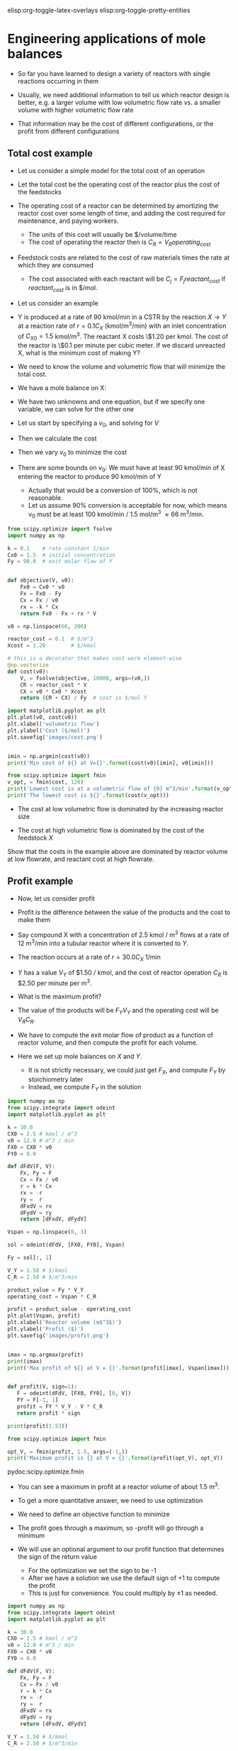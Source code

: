 #+STARTUP: showall
elisp:org-toggle-latex-overlays  elisp:org-toggle-pretty-entities

* Engineering applications of mole balances

- So far you have learned to design a variety of reactors with single reactions occurring in them

- Usually, we need additional information to tell us which reactor design is better, e.g. a larger volume with low volumetric flow rate vs. a smaller volume with higher volumetric flow rate

- That information may be the cost of different configurations, or the profit from different configurations

** Total cost example

- Let us consider a simple model for the total cost of an operation

- Let the total cost be the operating cost of the reactor plus the cost of the feedstocks

- The operating cost of a reactor can be determined by amortizing the reactor cost over some length of time, and adding the cost required for maintenance, and paying workers.
  - The units of this cost will usually be $/volume/time
  - The cost of operating the reactor then is $C_R = V_R operating_{cost}$

- Feedstock costs are related to the cost of raw materials times the rate at which they are consumed
  - The cost associated with each reactant will be $C_{j} = F_j reactant_{cost}$ if $reactant_{cost}$ is in $/mol.

- Let us consider an example

- Y is produced at a rate of 90 kmol/min in a CSTR by the reaction $X \rightarrow Y$ at a reaction rate of $r = 0.1 C_X$ (kmol/m^3/min)  with an inlet concentration of $C_{X0} = 1.5$ kmol/m^3.  The reactant X costs \$1.20 per kmol. The cost of the reactor is \$0.1 per minute per cubic meter. If we discard unreacted X, what is the minimum cost of making Y?

- We need to know the volume and volumetric flow that will minimize the total cost.

- We have a mole balance on X:

\begin{align}
0 = F_{X0} - F_X + r_X V \\
0 = F_{X0} * C_X v_0 - k C_X V
\end{align}

- We have two unknowns and one equation, but if we specify one variable, we can solve for the other one

- Let us start by specifying a $v_0$, and solving for $V$
- Then we calculate the cost

- Then we vary $v_0$ to minimize the cost

- There are some bounds on $v_0$: We must have at least 90 kmol/min of X entering the reactor to produce 90 kmol/min of Y
  - Actually that would be a conversion of 100%, which is not reasonable.
  - Let us assume 90% conversion is acceptable for now, which means v_0 must be at least 100 kmol/min / 1.5 mol/m^3 \approx 66 m^3/min.

#+BEGIN_SRC python
from scipy.optimize import fsolve
import numpy as np

k = 0.1    # rate constant 1/min
Cx0 = 1.5  # initial concentration
Fy = 90.0  # exit molar flow of Y


def objective(V, v0):
    Fx0 = Cx0 * v0
    Fx = Fx0 - Fy
    Cx = Fx / v0
    rx = -k * Cx
    return Fx0 - Fx + rx * V

v0 = np.linspace(66, 200)

reactor_cost = 0.1  # $/m^3
Xcost = 1.20        # $/kmol

# this is a decorator that makes cost work element-wise
@np.vectorize
def cost(v0):
    V, = fsolve(objective, 10000, args=(v0,))
    CR = reactor_cost * V
    CX = v0 * Cx0 * Xcost
    return (CR + CX) / Fy  # cost in $/mol Y

import matplotlib.pyplot as plt
plt.plot(v0, cost(v0))
plt.xlabel('volumetric flow')
plt.ylabel('Cost ($/mol)')
plt.savefig('images/cost.png')


imin = np.argmin(cost(v0))
print('Min cost of ${} at V={}'.format(cost(v0)[imin], v0[imin]))

from scipy.optimize import fmin
v_opt, = fmin(cost, 120)
print('Lowest cost is at a volumetric flow of {0} m^3/min'.format(v_opt))
print('The lowest cost is ${}'.format(cost(v_opt)))
#+END_SRC

#+RESULTS:
: Min cost of $3.655606758832566 at V=104.28571428571428
: Optimization terminated successfully.
:          Current function value: 3.655521
:          Iterations: 19
:          Function evaluations: 38
: Lowest cost is at a volumetric flow of 104.72140502929688 m^3/min
: The lowest cost is $3.6555210486674237

[[./images/cost.png]]

- The cost at low volumetric flow is dominated by the increasing reactor size

- The cost at high volumetric flow is dominated by the cost of the feedstock $X$

Show that the costs in the example above are dominated by reactor volume at low flowrate, and reactant cost at high flowrate.

** Profit example
- Now, let us consider profit

- Profit is the difference between the value of the products and the cost to make them

- Say compound X with a concentration of 2.5 kmol / m^3 flows at a rate of 12 m^3/min into a tubular reactor where it is converted to $Y$.

- The reaction occurs at a rate of $r = 30.0 C_X$ 1/min

- $Y$ has a value $V_Y$ of $1.50 / kmol, and the cost of reactor operation $C_R$ is $2.50 per minute per m^3.

- What is the maximum profit?

- The value of the products will be $F_Y V_Y$ and the operating cost will be $V_R C_R$.

- We have to compute the exit molar flow of product as a function of reactor volume, and then compute the profit for each volume.

- Here we set up mole balances on $X$ and $Y$.
  - It is not strictly necessary, we could just get $F_X$, and compute $F_Y$ by stoichiometry later
  - Instead, we compute $F_Y$ in the solution

#+BEGIN_SRC python :results output org drawer
import numpy as np
from scipy.integrate import odeint
import matplotlib.pyplot as plt

k = 30.0
CX0 = 2.5 # kmol / m^3
v0 = 12.0 # m^3 / min
FX0 = CX0 * v0
FY0 = 0.0

def dFdV(F, V):
    Fx, Fy = F
    Cx = Fx / v0
    r = k * Cx
    rx = -r
    ry =  r
    dFxdV = rx
    dFydV = ry
    return [dFxdV, dFydV]

Vspan = np.linspace(0, 3)

sol = odeint(dFdV, [FX0, FY0], Vspan)

Fy = sol[:, 1]

V_Y = 1.50 # $/kmol
C_R = 2.50 # $/m^3/min

product_value = Fy * V_Y
operating_cost = Vspan * C_R

profit = product_value - operating_cost
plt.plot(Vspan, profit)
plt.xlabel('Reactor volume (m$^3$)')
plt.ylabel('Profit ($)')
plt.savefig('images/profit.png')


imax = np.argmax(profit)
print(imax)
print('Max profit of ${} at V = {}'.format(profit[imax], Vspan[imax]))


def profit(V, sign=1):
   F = odeint(dFdV, [FX0, FY0], [0, V])
   FY = F[-1, 1]
   profit = FY * V_Y - V * C_R
   return profit * sign

print(profit(1.53))

from scipy.optimize import fmin

opt_V, = fmin(profit, 1.5, args=(-1,))
print('Maximum profit is {} at V = {}'.format(profit(opt_V), opt_V))
#+END_SRC

#+RESULTS:
: 25
: Max profit of $40.193141393479685 at V = 1.530612244897959
: 40.1931703548
: Optimization terminated successfully.
:          Current function value: -40.193337
:          Iterations: 11
:          Function evaluations: 22
: Maximum profit is 40.19333745971681 at V = 1.5226318359375

[[./images/profit.png]]


pydoc:scipy.optimize.fmin

- You can see a maximum in profit at a reactor volume of about 1.5 m^3.

- To get a more quantitative answer, we need to use optimization

- We need to define an objective function to minimize

- The profit goes through a maximum, so -profit will go through a minimum

- We will use an optional argument to our profit function that determines the sign of the return value
  - For the optimization we set the sign to be -1
  - After we have a solution we use the default sign of +1 to compute the profit
  - This is just for convenience. You could multiply by \pm 1 as needed.

#+BEGIN_SRC python
import numpy as np
from scipy.integrate import odeint
import matplotlib.pyplot as plt

k = 30.0
CX0 = 2.5 # kmol / m^3
v0 = 12.0 # m^3 / min
FX0 = CX0 * v0
FY0 = 0.0

def dFdV(F, V):
    Fx, Fy = F
    Cx = Fx / v0
    r = k * Cx
    rx = -r
    ry =  r
    dFxdV = rx
    dFydV = ry
    return [dFxdV, dFydV]

V_Y = 1.50 # $/kmol
C_R = 2.50 # $/m^3/min

def profit(V, sign=1): # the default value of sign is 1
    Vspan = np.linspace(0, V)
    sol = odeint(dFdV, [FX0, FY0], Vspan)
    Fx, Fy = sol[-1] # at exit

    product_value = Fy * V_Y
    operating_cost = V * C_R

    profit = product_value - operating_cost
    return profit * sign

print(profit[5])
from scipy.optimize import fmin

V_opt, = fmin(profit, 1.5, args=(-1,))

print('The maximum profit is ${0:1.2f} at V={1:1.2f} m^3'.format(profit(V_opt), V_opt))
#+END_SRC

#+RESULTS:
: Traceback (most recent call last):
:   File "/Users/jkitchin/techela/f16-06625/course/rxns-book/pymd5-60f97374f4f50de7de3e8c299e5aa76d.py", line 35, in <module>
:     print(profit[5])
: TypeError: 'function' object is not subscriptable



- The point of these examples is to illustrate how to combine mole balance and reactor design equations with additional information to help select the best design
  - You may want to minimize total cost
  - or maximize profit

- Other applications might be finding operating conditions to avoid certain pressure increases, or minimizing a pressure drop



assignment:quiz-3
